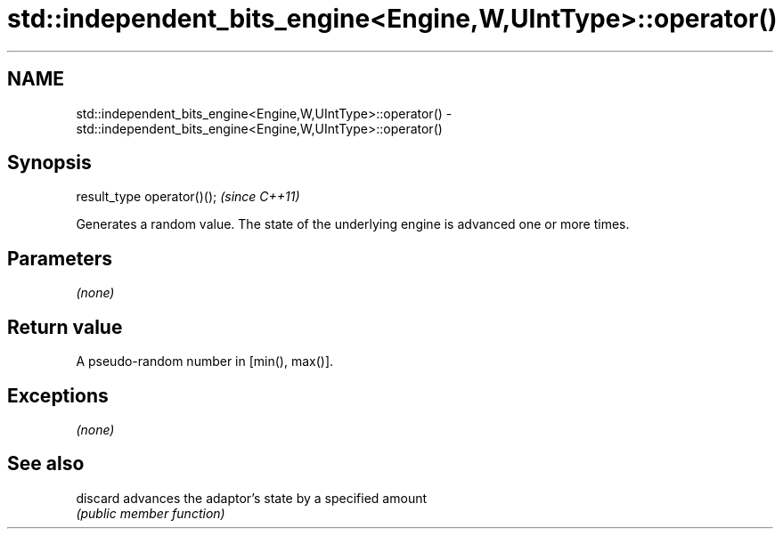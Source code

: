.TH std::independent_bits_engine<Engine,W,UIntType>::operator() 3 "2020.03.24" "http://cppreference.com" "C++ Standard Libary"
.SH NAME
std::independent_bits_engine<Engine,W,UIntType>::operator() \- std::independent_bits_engine<Engine,W,UIntType>::operator()

.SH Synopsis
   result_type operator()();  \fI(since C++11)\fP

   Generates a random value. The state of the underlying engine is advanced one or more times.

.SH Parameters

   \fI(none)\fP

.SH Return value

   A pseudo-random number in [min(), max()].

.SH Exceptions

   \fI(none)\fP

.SH See also

   discard advances the adaptor's state by a specified amount
           \fI(public member function)\fP
